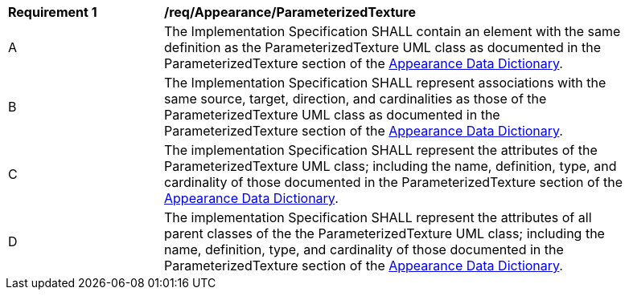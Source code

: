 [[req_Appearance_ParameterizedTexture]]
[width="90%",cols="2,6"]
|===
^|*Requirement  {counter:req-id}* |*/req/Appearance/ParameterizedTexture* 
^|A |The Implementation Specification SHALL contain an element with the same definition as the ParameterizedTexture UML class as documented in the ParameterizedTexture section of the <<ParameterizedTexture-section,Appearance Data Dictionary>>.
^|B |The Implementation Specification SHALL represent associations with the same source, target, direction, and cardinalities as those of the ParameterizedTexture UML class as documented in the ParameterizedTexture section of the <<ParameterizedTexture-section,Appearance Data Dictionary>>.
^|C |The implementation Specification SHALL represent the attributes of the ParameterizedTexture UML class; including the name, definition, type, and cardinality of those documented in the ParameterizedTexture section of the <<ParameterizedTexture-section,Appearance Data Dictionary>>.
^|D |The implementation Specification SHALL represent the attributes of all parent classes of the the ParameterizedTexture UML class; including the name, definition, type, and cardinality of those documented in the ParameterizedTexture section of the <<ParameterizedTexture-section,Appearance Data Dictionary>>.
|===
